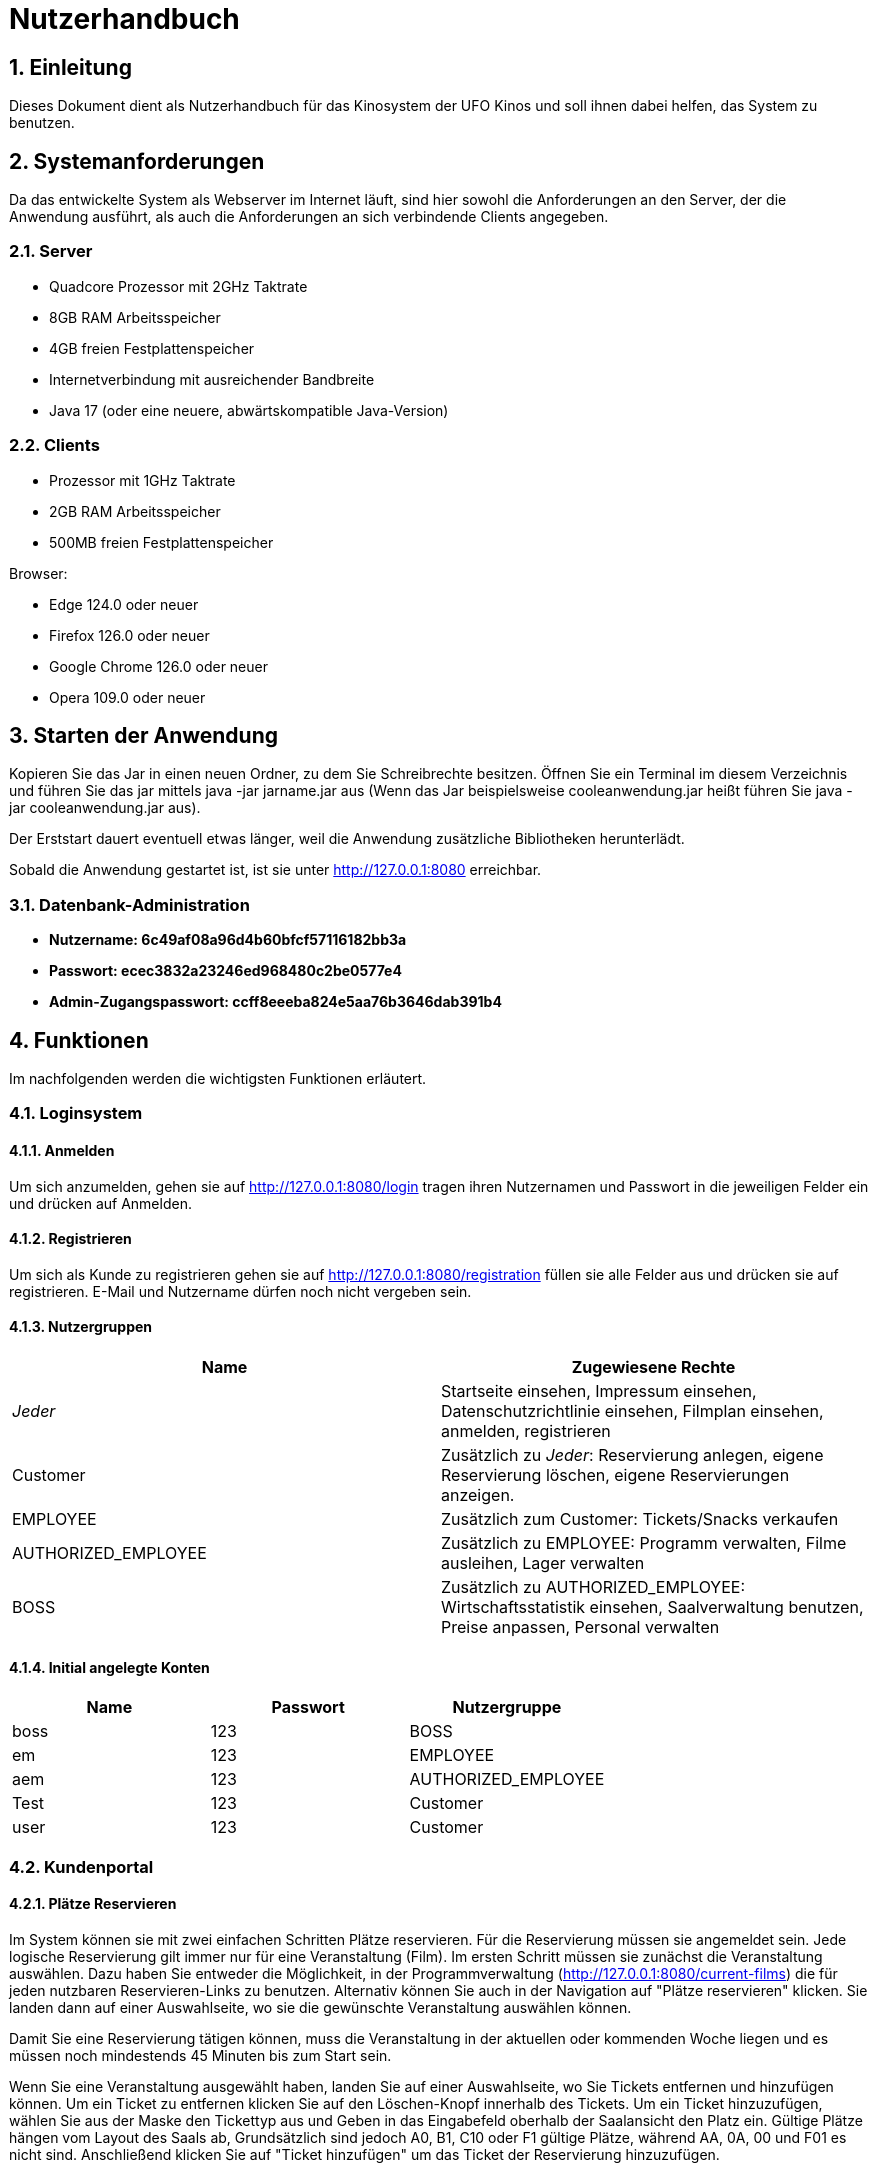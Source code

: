 = Nutzerhandbuch

:toc: left
:toc-title: Inhaltsverzeichnis
:numbered:

== Einleitung

Dieses Dokument dient als Nutzerhandbuch für das Kinosystem der UFO Kinos und soll ihnen dabei helfen, das System zu benutzen.

== Systemanforderungen

Da das entwickelte System als Webserver im Internet läuft, sind hier sowohl 
die Anforderungen an den Server, der die Anwendung ausführt, als auch die Anforderungen an sich verbindende Clients angegeben.

=== Server

- Quadcore Prozessor mit 2GHz Taktrate
- 8GB RAM Arbeitsspeicher
- 4GB freien Festplattenspeicher
- Internetverbindung mit ausreichender Bandbreite
- Java 17 (oder eine neuere, abwärtskompatible Java-Version)

=== Clients

- Prozessor mit 1GHz Taktrate
- 2GB RAM Arbeitsspeicher
- 500MB freien Festplattenspeicher

Browser:

- Edge 124.0 oder neuer
- Firefox 126.0 oder neuer
- Google Chrome 126.0 oder neuer
- Opera 109.0 oder neuer

== Starten der Anwendung

Kopieren Sie das Jar in einen neuen Ordner, zu dem Sie Schreibrechte besitzen. Öffnen Sie ein Terminal im diesem Verzeichnis und führen Sie das jar mittels java -jar jarname.jar aus (Wenn das Jar beispielsweise cooleanwendung.jar heißt führen Sie java -jar cooleanwendung.jar aus).

Der Erststart dauert eventuell etwas länger, weil die Anwendung zusätzliche Bibliotheken herunterlädt.

Sobald die Anwendung gestartet ist, ist sie unter http://127.0.0.1:8080 erreichbar.

=== Datenbank-Administration

* ** Nutzername: 6c49af08a96d4b60bfcf57116182bb3a ** 
* ** Passwort: ecec3832a23246ed968480c2be0577e4**
* ** Admin-Zugangspasswort: ccff8eeeba824e5aa76b3646dab391b4 **

== Funktionen

Im nachfolgenden werden die wichtigsten Funktionen erläutert.

=== Loginsystem


==== Anmelden

Um sich anzumelden, gehen sie auf http://127.0.0.1:8080/login tragen ihren Nutzernamen und Passwort in die jeweiligen Felder ein und drücken auf Anmelden.

==== Registrieren

Um sich als Kunde zu registrieren gehen sie auf http://127.0.0.1:8080/registration füllen sie alle Felder aus und drücken sie auf registrieren. E-Mail und Nutzername dürfen noch nicht vergeben sein.

==== Nutzergruppen

[options="header"]
|===
|Name                 | Zugewiesene Rechte
| __Jeder__           | Startseite einsehen, Impressum einsehen, Datenschutzrichtlinie einsehen, Filmplan einsehen, anmelden, registrieren 
| Customer            | Zusätzlich zu __Jeder__: Reservierung anlegen, eigene Reservierung löschen, eigene Reservierungen anzeigen.
| EMPLOYEE            | Zusätzlich zum Customer: Tickets/Snacks verkaufen
| AUTHORIZED_EMPLOYEE | Zusätzlich zu EMPLOYEE: Programm verwalten, Filme ausleihen, Lager verwalten
| BOSS                | Zusätzlich zu AUTHORIZED_EMPLOYEE: Wirtschaftsstatistik einsehen, Saalverwaltung benutzen, Preise anpassen, Personal verwalten
|===

==== Initial angelegte Konten
[options="header"]
|===
|Name    | Passwort | Nutzergruppe
| boss    | 123      | BOSS
| em    | 123      | EMPLOYEE 
| aem    | 123      | AUTHORIZED_EMPLOYEE
| Test    | 123      | Customer
| user    | 123      | Customer 
|===

=== Kundenportal



==== Plätze Reservieren

Im System können sie mit zwei einfachen Schritten Plätze reservieren. Für die Reservierung müssen sie angemeldet sein. Jede logische Reservierung gilt immer nur für eine Veranstaltung (Film).
Im ersten Schritt müssen sie zunächst die Veranstaltung auswählen. Dazu haben Sie entweder die Möglichkeit, in der Programmverwaltung (http://127.0.0.1:8080/current-films) die für jeden nutzbaren
Reservieren-Links zu benutzen. Alternativ können Sie auch in der Navigation auf "Plätze reservieren" klicken. Sie landen dann auf einer Auswahlseite, wo sie die gewünschte Veranstaltung auswählen können.

Damit Sie eine Reservierung tätigen können, muss die Veranstaltung in der aktuellen oder kommenden Woche liegen und es müssen noch mindestends 45 Minuten bis zum Start sein.

Wenn Sie eine Veranstaltung ausgewählt haben, landen Sie auf einer Auswahlseite, wo Sie Tickets entfernen und hinzufügen können. Um ein Ticket zu entfernen klicken Sie auf den Löschen-Knopf innerhalb des Tickets. 
Um ein Ticket hinzuzufügen, wählen Sie aus der Maske den Tickettyp aus und Geben in das Eingabefeld oberhalb der Saalansicht den Platz ein. Gültige Plätze hängen vom Layout des Saals ab, Grundsätzlich sind jedoch 
A0, B1, C10 oder F1 gültige Plätze, während AA, 0A, 00 und F01 es nicht sind. Anschließend klicken Sie auf "Ticket hinzufügen" um das Ticket der Reservierung hinzuzufügen.

Wenn Sie ein Ticket ändern wollen, müssen Sie es Löschen und neu buchen.

Nicht-Mitarbeiter können maximal 10 Tickets reservieren.

Sobald Sie alle gewünschten Tickets ausgewählt haben, drücken Sie auf "Jetzt Reservieren" um den Reserviervorgang abzuschließen. Reservierungen ohne Tickets lassen sich nicht abschließen. Beachten Sie bitte, dass 45 Minuten vor Start keine Reservierungen mehr möglich sind. Beachten sie ferner, das alle Reservierungen 30 Minuten vor Start verfallen, wenn sie nicht abgeholt wurden.

==== Reservierung anzeigen

Um Reservierungen anzeigen zu können, müssen Sie im fraglichen Account eingeloggt sein. Sie sehen dann alle Reservierungen unter http://127.0.0.1:8080/my-reservations 

Um Reservierungen von anderen einsehen zu können, müssen sie als EMPLOYEE, AUTHORIZED_EMPLOYEE oder BOSS eingeloggt sein. Sie können dann auf 127.0.0.1:8080/reservations/find nach Reservierungen eines Nutzernamens oder E-Mail suchen.

==== Reservierung löschen

Sie können Reservierungen Löschen, in dem Sie in der Reservierungsansicht den Löschen-Link für die fragliche Reservierung klicken oder die Reservierungsnummer in das Formular unterhalb eingeben. In beiden Fällen wird die Reservierung nach einer Sicherheitsabfrage endgültig gelöscht.

==== Programm ansehen

Um das aktuelle Programm einzusehen, gehen Sie auf http://127.0.0.1:8080/current-films Um das Programm einer anderen Woche einzusehen, benutzen Sie bitte schriitweise die Mit Wochendaten beschrifteten Links für die Gewünschte Richtung.


=== Verwaltungssystem


==== Programm verwalten

Um das Programm verwalten zu können, müssen sie als AUTHORIZED_EMPLOYEE oder BOSS eingeloggt sein. Gehen sie zum hinzufügen von Programmpunkten auf http://127.0.0.1:8080/current-films
Um Programmpunkte zu ändern oder zu löschen, gehen sie auf obiger Seite auf den fraglichen Programmpunkt. Der Saal kann nur durch löschen und neuanlegen der Veranstaltung geändert werden, damit die Platzzuordnung funktioniert.
Wenn sie einen Programmpunkt löschen, beachten sie bitte, dass dadurch jegliche Reservierungen unwiederufflich gelöscht werden. Sie können keine Veranstaltung löschen, für die Tickets verkauft wurden. Sie können erst dann Veranstaltungen für einen
Film anlegen, wenn der Ticketpreis festgelegt wurde. Veranstaltungen dürfen sich einschließlich eines 10 min. Puffers davor und danach nicht überschneiden. Sie können keine 
Vorführung anlegen, wenn der Film im Fraglichen Zeitpunkt nicht entliehen wurde.

==== Filme ausleihen

Um Filme ausleihen zu können, müssen sie als AUTHORIZED_EMPLOYEE oder BOSS eingeloggt sein. Gehen sie dann auf http://127.0.0.1:8080/rent-films 
Sie können den Verleihstatus nur für kommende Wochen ändern, und nur solange keine Vorführungen für den Fraglichen Film in der fraglichen Woche existieren.

==== Lagerverwaltung

Um das Lager verwalten zu können, müssen sie als AUTHORIZED_EMPLOYEE oder BOSS eingeloggt sein. Gehen sie dann auf http://127.0.0.1:8080/manage/storage

=== Operativsystem

==== Saalverwaltung 

Um Säle verwalten zu können, müssen sie als BOSS eingeloggt sein. Gehen sie dann auf http://127.0.0.1:8080/manage/rooms
Kinoprogramm wird über die Programmverwaltung verwaltet.

==== Wirtschaftsstatistik einsehen

Um die Wirtschaftsstatistik einsehen, müssen sie als BOSS eingeloggt sein. Gehen sie dann auf http://127.0.0.1:8080/statistics


==== Preise anpassen

Um die Preise anpassen zu können, müssen sie als BOSS eingeloggt sein. Gehen sie dann auf http://127.0.0.1:8080/manage/pricing
Beachten Sie, dass autorisierte Mitarbeiter ab dem Zeitpunkt, da der Preis gesetzt wurde, Veranstaltungen für diesen Film erstellen können.


==== Personalverwaltung 

Um das Personal zu verwalten, müssen sie als BOSS eingeloggt sein. Gehen sie dann auf http://127.0.0.1:8080/manage/staff

=== Kassensubsystem


==== Tickets verkaufen

Um Tickets zu verkaufen, müssen sie als EMPLOYEE, AUTHORIZED_EMPLOYEE oder BOSS eingeloggt sein. Gehen sie dann auf http://127.0.0.1:8080/sell-tickets wählen aus dem Dropdown die Gewünschte Veranstaltung aus und klicken Sie auf Weiter.
Sie können nur für Veranstaltungen dieser oder nächster Woche Tickets verkaufen. 

Wenn der Kunde ihnen eine Reservierungsnummer gibt, geben sie diese Nummer in das Eingabefeld "Reservierungsnummer" ein und drücken sie auf "Reservierung Laden",
um die Tickets dieser Reservierung zu laden.

Um ein Ticket zu entfernen klicken Sie auf den Löschen-Knopf innerhalb des Tickets. 
Um ein Ticket hinzuzufügen, wählen Sie aus der Maske den Tickettyp aus und Geben in das Eingabefeld oberhalb der Saalansicht den Platz ein. Gültige Plätze hängen vom Layout des Saals ab, Grundsätzlich sind jedoch 
A0, B1, C10 oder F1 gültige Plätze, während AA, 0A, 00 und F01 es nicht sind. Anschließend klicken Sie auf "Ticket hinzufügen" um das Ticket dem Warenkorb hinzuzufügen. Bereits belegte Plätze lassen sich nicht erneut verkaufen.

Zum Abschluss des Bezahlvorgangs klicken Sie auf "Kaufvorgang abschließen".
